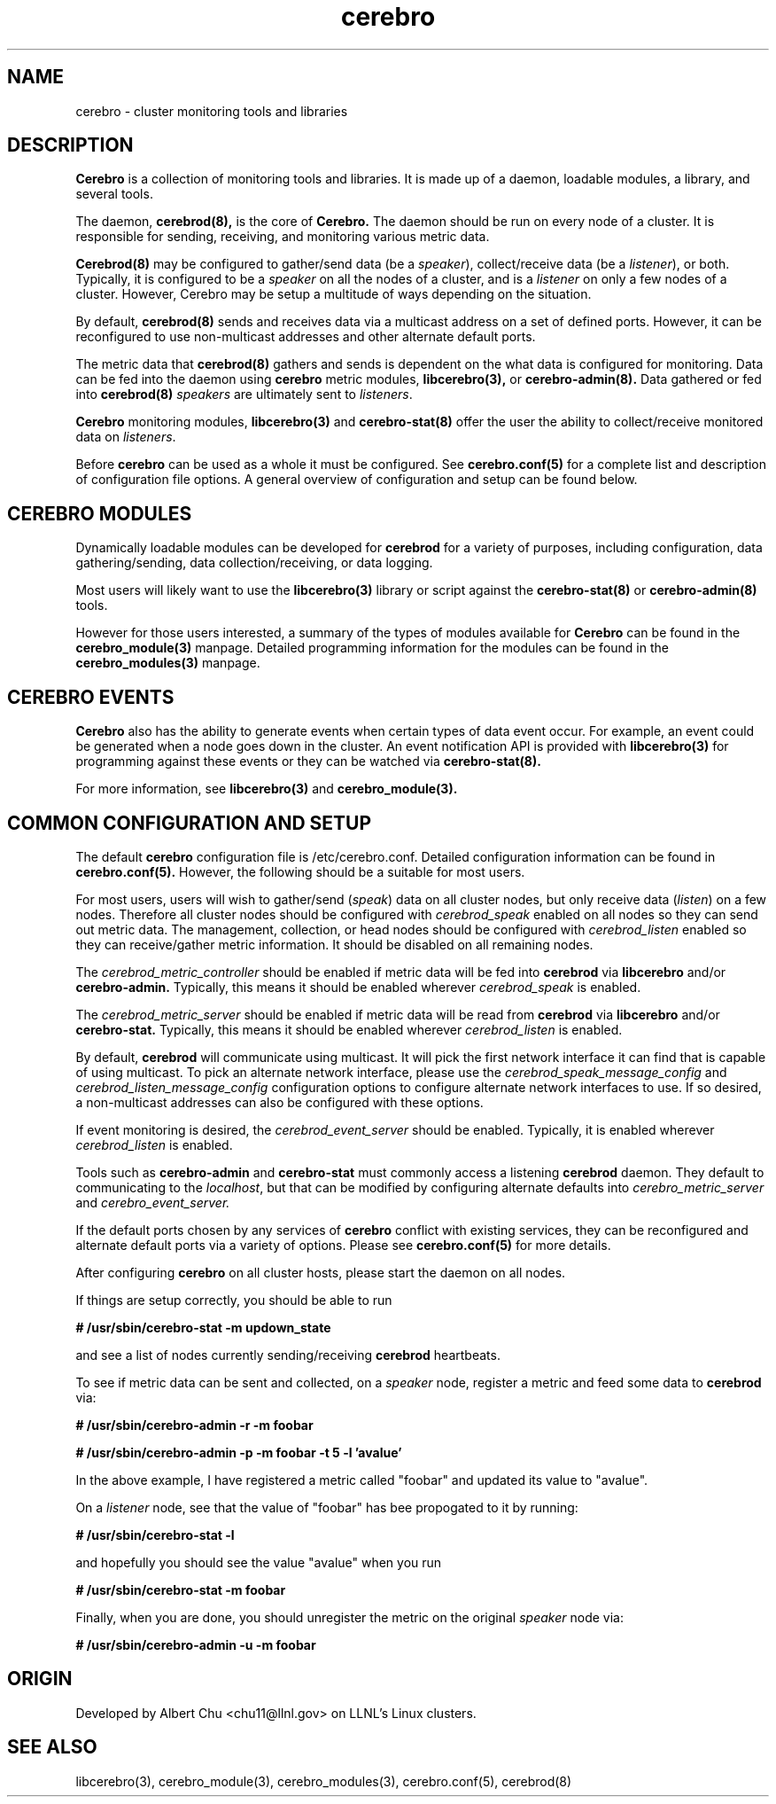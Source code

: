 .\"#############################################################################
.\"$Id: cerebro.7,v 1.2 2010-02-02 01:01:20 chu11 Exp $
.\"#############################################################################
.\"  Copyright (C) 2007-2015 Lawrence Livermore National Security, LLC.
.\"  Copyright (C) 2005-2007 The Regents of the University of California.
.\"  Produced at Lawrence Livermore National Laboratory (cf, DISCLAIMER).
.\"  Written by Albert Chu <chu11@llnl.gov>.
.\"  UCRL-CODE-155989 All rights reserved.
.\"
.\"  This file is part of Cerebro, a collection of cluster monitoring tools
.\"  and libraries.  For details, see <http://www.llnl.gov/linux/cerebro/>.
.\"
.\"  Cerebro is free software; you can redistribute it and/or modify it under
.\"  the terms of the GNU General Public License as published by the Free
.\"  Software Foundation; either version 2 of the License, or (at your option)
.\"  any later version.
.\"
.\"  Cerebro is distributed in the hope that it will be useful, but WITHOUT ANY
.\"  WARRANTY; without even the implied warranty of MERCHANTABILITY or FITNESS
.\"  FOR A PARTICULAR PURPOSE.  See the GNU General Public License for more
.\"  details.
.\"
.\"  You should have received a copy of the GNU General Public License along
.\"  with Cerebro.  If not, see <http://www.gnu.org/licenses/>.
.\"#############################################################################
.TH cerebro 7 "Oct 2007" "cerebro" cerebro
.SH "NAME"
cerebro \- cluster monitoring tools and libraries
.SH "DESCRIPTION"
.B Cerebro
is a collection of monitoring tools and libraries.  It is made up of a
daemon, loadable modules, a library, and several tools.

The daemon, 
.B cerebrod(8),
is the core of
.B Cerebro.
The daemon should be run on every node of a cluster.  It is
responsible for sending, receiving, and monitoring various metric
data.

.B Cerebrod(8)
may be configured to gather/send data (be a \fIspeaker\fR),
collect/receive data (be a \fIlistener\fR), or both.  Typically, it is
configured to be a \fIspeaker\fR on all the nodes of a cluster, and is
a \fIlistener\fR on only a few nodes of a cluster.  However, Cerebro
may be setup a multitude of ways depending on the situation.

By default,
.B cerebrod(8)
sends and receives data via a multicast address on a set of defined
ports.  However, it can be reconfigured to use non-multicast addresses
and other alternate default ports.

The metric data that 
.B cerebrod(8)
gathers and sends is dependent on the what data is configured for
monitoring.
Data can be fed into the daemon using
.B cerebro
metric modules,
.B libcerebro(3),
or
.B cerebro-admin(8).
Data gathered or fed into
.B cerebrod(8)
\fIspeakers\fR are ultimately sent to \fIlisteners\fR.

.B Cerebro
monitoring modules,
.B libcerebro(3)
and
.B cerebro-stat(8)
offer the user the ability to collect/receive monitored data on
\fIlisteners\fR.

Before
.B cerebro
can be used as a whole it must be configured.  
See
.B cerebro.conf(5)
for a complete list and description of configuration file options.  A
general overview of configuration and setup can be found below.

.SH "CEREBRO MODULES"

Dynamically loadable modules can be developed for
.B cerebrod
for a variety of purposes, including configuration, data
gathering/sending, data collection/receiving, or data logging.  

Most
users will likely want to use the
.B libcerebro(3)
library or script against the
.B cerebro-stat(8)
or
.B cerebro-admin(8)
tools.

However for those users interested, a summary of the types of modules
available for
.B Cerebro
can be found in the
.B cerebro_module(3)
manpage.  Detailed programming information for the modules can be
found in the
.B cerebro_modules(3)
manpage.

.SH "CEREBRO EVENTS"

.B Cerebro
also has the ability to generate events when certain types of data
event occur.  For example, an event could be generated when a node
goes down in the cluster.  An event notification API is provided with
.B libcerebro(3)
for programming against these events or they can be watched via
.B cerebro-stat(8).

For more information, see
.B libcerebro(3)
and 
.B cerebro_module(3).

.SH "COMMON CONFIGURATION AND SETUP"

The default
.B cerebro
configuration file is /etc/cerebro.conf.  Detailed
configuration information can be found in
.B cerebro.conf(5).
However, the following should be a suitable for most users.

For most users, users will wish to gather/send (\fIspeak\fR) data on
all cluster nodes, but only receive data (\fIlisten\fR) on a few
nodes.  Therefore all cluster nodes should be configured with
.I cerebrod_speak
enabled on all nodes so they can send out metric data.
The management, collection, or head nodes should be configured with
.I cerebrod_listen
enabled so they can receive/gather metric information.  It should be
disabled on all remaining nodes.

The
.I cerebrod_metric_controller
should be enabled if metric data will be fed into
.B cerebrod
via
.B libcerebro
and/or 
.B cerebro-admin.
Typically, this means it should be enabled wherever
.I cerebrod_speak
is enabled.

The
.I cerebrod_metric_server
should be enabled if metric data will be read from
.B cerebrod
via
.B libcerebro
and/or
.B cerebro-stat.
Typically, this means it should be enabled wherever
.I cerebrod_listen
is enabled.

By default,
.B cerebrod
will communicate using multicast.  It will pick the first network
interface it can find that is capable of using multicast.  To pick an alternate
network interface, please use the
.I cerebrod_speak_message_config
and
.I cerebrod_listen_message_config
configuration options to configure alternate network interfaces to
use.  If so desired, a non-multicast addresses can also be configured
with these options.

If event monitoring is desired, the
.I cerebrod_event_server
should be enabled.  Typically, it is enabled wherever
.I cerebrod_listen
is enabled.

Tools such as
.B cerebro-admin
and 
.B cerebro-stat
must commonly access a listening
.B cerebrod
daemon.  They default to communicating to the \fIlocalhost\fR, but
that can be modified by configuring alternate defaults into
.I cerebro_metric_server
and
.I cerebro_event_server.

If the default ports chosen by any services of
.B cerebro
conflict with existing services, they can be reconfigured 
and alternate default ports via a variety of options.  Please see
.B cerebro.conf(5)
for more details.

After configuring
.B cerebro
on all cluster hosts, please start the daemon on all nodes.

If things are setup correctly, you should be able to run

.B # /usr/sbin/cerebro-stat -m updown_state

and see a list of nodes currently sending/receiving
.B cerebrod
heartbeats.

To see if metric data can be sent and collected, on a \fIspeaker\fR node, register a metric and feed some data to
.B cerebrod 
via:

.B # /usr/sbin/cerebro-admin -r -m foobar

.B # /usr/sbin/cerebro-admin -p -m foobar -t 5 -l 'avalue'

In the above example, I have registered a metric called "foobar" and updated its value to "avalue".

On a \fIlistener\fR node, see that the value of "foobar" has bee propogated to it by running:

.B # /usr/sbin/cerebro-stat -l

and hopefully you should see the value "avalue" when you run

.B # /usr/sbin/cerebro-stat -m foobar

Finally, when you are done, you should unregister the metric on the original \fIspeaker\fR node via:

.B # /usr/sbin/cerebro-admin -u -m foobar

.SH "ORIGIN"
Developed by Albert Chu <chu11@llnl.gov> on LLNL's Linux clusters.
.SH "SEE ALSO"
libcerebro(3), cerebro_module(3), cerebro_modules(3), cerebro.conf(5), cerebrod(8)
